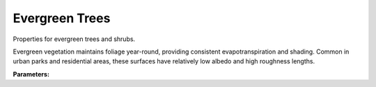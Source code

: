 .. meta::
   :description: SUEWS YAML configuration for evergreen trees parameters
   :keywords: SUEWS, YAML, evetrproperties, parameters, configuration

.. _evetrproperties:

.. index::
   single: EvetrProperties (YAML parameter)
   single: YAML; EvetrProperties

Evergreen Trees
===============

Properties for evergreen trees and shrubs.

Evergreen vegetation maintains foliage year-round, providing consistent
evapotranspiration and shading. Common in urban parks and residential areas,
these surfaces have relatively low albedo and high roughness lengths.

**Parameters:**

.. index::
   single: sfr (YAML parameter)
   single: EvetrProperties; sfr

.. option:: sfr

   Surface fraction of grid area covered by this surface type

   :Unit: dimensionless
   :Sample value: ``0.14285714285714285``

.. index::
   single: emis (YAML parameter)
   single: EvetrProperties; emis

.. option:: emis

   Surface emissivity for longwave radiation

   :Unit: dimensionless
   :Sample value: ``0.95``

.. index::
   single: ohm_threshsw (YAML parameter)
   single: EvetrProperties; ohm_threshsw

.. option:: ohm_threshsw

   Summer/winter threshold based on temperature for OHM calculation

   :Unit: degC
   :Sample value: ``0.0``

.. index::
   single: ohm_threshwd (YAML parameter)
   single: EvetrProperties; ohm_threshwd

.. option:: ohm_threshwd

   Soil moisture threshold determining whether wet/dry OHM coefficients are applied

   :Unit: dimensionless
   :Sample value: ``0.0``

.. index::
   single: ohm_coef (YAML parameter)
   single: EvetrProperties; ohm_coef

.. option:: ohm_coef

   :Sample value: ``PydanticUndefined``

   The ``ohm_coef`` parameter group is defined by the :doc:`ohm_coefficient_season_wetness` structure.

.. index::
   single: soildepth (YAML parameter)
   single: EvetrProperties; soildepth

.. option:: soildepth

   Depth of soil layer for hydrological calculations

   :Unit: mm
   :Default: Required - must be specified

.. index::
   single: soilstorecap (YAML parameter)
   single: EvetrProperties; soilstorecap

.. option:: soilstorecap

   Maximum water storage capacity of soil

   :Unit: mm
   :Default: Required - must be specified

.. index::
   single: statelimit (YAML parameter)
   single: EvetrProperties; statelimit

.. option:: statelimit

   Minimum water storage capacity for state change

   :Unit: mm
   :Sample value: ``10.0``

.. index::
   single: wetthresh (YAML parameter)
   single: EvetrProperties; wetthresh

.. option:: wetthresh

   Surface wetness threshold for OHM calculations

   :Unit: dimensionless
   :Sample value: ``0.5``

.. index::
   single: sathydraulicconduct (YAML parameter)
   single: EvetrProperties; sathydraulicconduct

.. option:: sathydraulicconduct

   Saturated hydraulic conductivity of soil

   :Unit: mm |s^-1|
   :Default: Required - must be specified

.. index::
   single: waterdist (YAML parameter)
   single: EvetrProperties; waterdist

.. option:: waterdist

   Water distribution for evergreen trees

   :Sample value: ``PydanticUndefined``

   The ``waterdist`` parameter group is defined by the :doc:`waterdistribution` structure.

.. index::
   single: storedrainprm (YAML parameter)
   single: EvetrProperties; storedrainprm

.. option:: storedrainprm

   Storage and drain parameters

   :Sample value: ``PydanticUndefined``

   The ``storedrainprm`` parameter group is defined by the :doc:`storagedrainparams` structure.

.. index::
   single: snowpacklimit (YAML parameter)
   single: EvetrProperties; snowpacklimit

.. option:: snowpacklimit

   Limit of snow that can be held on surface

   :Unit: mm
   :Sample value: ``10.0``

.. index::
   single: thermal_layers (YAML parameter)
   single: EvetrProperties; thermal_layers

.. option:: thermal_layers

   Thermal layers for the surface

   :Sample value: ``PydanticUndefined``

   The ``thermal_layers`` parameter group is defined by the :doc:`thermallayers` structure.

.. index::
   single: irrfrac (YAML parameter)
   single: EvetrProperties; irrfrac

.. option:: irrfrac

   Fraction of surface area that can be irrigated

   :Unit: dimensionless
   :Sample value: ``0.0``

.. index::
   single: ref (YAML parameter)
   single: EvetrProperties; ref

.. option:: ref

   :Default: Required - must be specified

   The ``ref`` parameter group is defined by the :doc:`reference` structure.

.. index::
   single: alb (YAML parameter)
   single: EvetrProperties; alb

.. option:: alb

   Albedo

   :Unit: dimensionless
   :Sample value: ``0.2``

.. index::
   single: alb_min (YAML parameter)
   single: EvetrProperties; alb_min

.. option:: alb_min

   Minimum albedo

   :Unit: dimensionless
   :Sample value: ``0.2``

.. index::
   single: alb_max (YAML parameter)
   single: EvetrProperties; alb_max

.. option:: alb_max

   Maximum albedo

   :Unit: dimensionless
   :Sample value: ``0.3``

.. index::
   single: beta_bioco2 (YAML parameter)
   single: EvetrProperties; beta_bioco2

.. option:: beta_bioco2

   Biogenic CO2 exchange coefficient

   :Unit: dimensionless
   :Default: Required - must be specified

.. index::
   single: beta_enh_bioco2 (YAML parameter)
   single: EvetrProperties; beta_enh_bioco2

.. option:: beta_enh_bioco2

   Enhanced biogenic CO2 exchange coefficient

   :Unit: dimensionless
   :Sample value: ``0.7``

.. index::
   single: alpha_bioco2 (YAML parameter)
   single: EvetrProperties; alpha_bioco2

.. option:: alpha_bioco2

   Biogenic CO2 exchange coefficient

   :Unit: dimensionless
   :Default: Required - must be specified

.. index::
   single: alpha_enh_bioco2 (YAML parameter)
   single: EvetrProperties; alpha_enh_bioco2

.. option:: alpha_enh_bioco2

   Enhanced biogenic CO2 exchange coefficient

   :Unit: dimensionless
   :Sample value: ``0.9``

.. index::
   single: resp_a (YAML parameter)
   single: EvetrProperties; resp_a

.. option:: resp_a

   Respiration coefficient

   :Unit: umol |m^-2| |s^-1|
   :Default: Required - must be specified

.. index::
   single: resp_b (YAML parameter)
   single: EvetrProperties; resp_b

.. option:: resp_b

   Respiration coefficient

   :Unit: dimensionless
   :Default: Required - must be specified

.. index::
   single: theta_bioco2 (YAML parameter)
   single: EvetrProperties; theta_bioco2

.. option:: theta_bioco2

   Biogenic CO2 exchange coefficient

   :Unit: dimensionless
   :Default: Required - must be specified

.. index::
   single: maxconductance (YAML parameter)
   single: EvetrProperties; maxconductance

.. option:: maxconductance

   Maximum surface conductance

   :Unit: mm |s^-1|
   :Sample value: ``0.5``

.. index::
   single: min_res_bioco2 (YAML parameter)
   single: EvetrProperties; min_res_bioco2

.. option:: min_res_bioco2

   Minimum respiratory biogenic CO2

   :Unit: umol |m^-2| |s^-1|
   :Sample value: ``0.1``

.. index::
   single: lai (YAML parameter)
   single: EvetrProperties; lai

.. option:: lai

   Leaf area index parameters

   :Sample value: ``PydanticUndefined``

   The ``lai`` parameter group is defined by the :doc:`laiparams` structure.

.. index::
   single: ie_a (YAML parameter)
   single: EvetrProperties; ie_a

.. option:: ie_a

   Irrigation efficiency coefficient-automatic

   :Unit: dimensionless
   :Sample value: ``0.5``

.. index::
   single: ie_m (YAML parameter)
   single: EvetrProperties; ie_m

.. option:: ie_m

   Irrigation efficiency coefficient-manual

   :Unit: dimensionless
   :Sample value: ``0.6``

.. index::
   single: faievetree (YAML parameter)
   single: EvetrProperties; faievetree

.. option:: faievetree

   Frontal area index of evergreen trees

   :Unit: dimensionless
   :Default: Required - must be specified

.. index::
   single: evetreeh (YAML parameter)
   single: EvetrProperties; evetreeh

.. option:: evetreeh

   Evergreen tree height

   :Unit: m
   :Default: Required - must be specified
